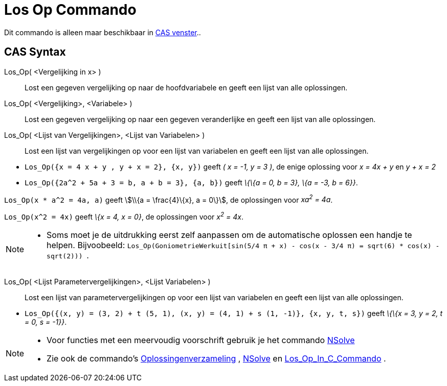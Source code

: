 = Los Op Commando
ifdef::env-github[:imagesdir: /nl/modules/ROOT/assets/images]

Dit commando is alleen maar beschikbaar in xref:/CAS_venster.adoc[CAS venster]..

== CAS Syntax

Los_Op( <Vergelijking in x> )::
  Lost een gegeven vergelijking op naar de hoofdvariabele en geeft een lijst van alle oplossingen.
Los_Op( <Vergelijking>, <Variabele> )::
  Lost een gegeven vergelijking op naar een gegeven veranderlijke en geeft een lijst van alle oplossingen.
Los_Op( <Lijst van Vergelijkingen>, <Lijst van Variabelen> )::
  Lost een lijst van vergelijkingen op voor een lijst van variabelen en geeft een lijst van alle oplossingen.

[EXAMPLE]
====

* `++Los_Op({x = 4 x + y , y + x = 2}, {x, y})++` geeft _( x = -1, y = 3 )_, de enige oplossing voor _x = 4x + y_ en _y
+ x = 2_
* `++Los_Op({2a^2 + 5a + 3 = b, a + b = 3}, {a, b})++` geeft _\{\{a = 0, b = 3}, \{a = -3, b = 6}}_.

====

[EXAMPLE]
====

`++Los_Op(x * a^2 = 4a, a)++` geeft stem:[\\{a = \frac{4}\{x}, a = 0\}], de oplossingen voor _xa^2^ = 4a_.

====

[EXAMPLE]
====

`++Los_Op(x^2 = 4x)++` geeft _\{x = 4, x = 0}_, de oplossingen voor _x^2^ = 4x_.

====

[NOTE]
====

* Soms moet je de uitdrukking eerst zelf aanpassen om de automatische oplossen een handje te helpen. Bijvoobeeld:
`++ Los_Op(GoniometrieWerkuit[sin(5/4 π + x) - cos(x - 3/4 π) = sqrt(6) * cos(x) - sqrt(2))) ++`.

====

Los_Op( <Lijst Parametervergelijkingen>, <Lijst Variabelen> )::
  Lost een lijst van parametervergelijkingen op voor een lijst van variabelen en geeft een lijst van alle oplossingen.

[EXAMPLE]
====

* `++Los_Op({(x, y) = (3, 2) + t (5, 1), (x, y) = (4, 1) + s (1, -1)}, {x, y, t, s})++` geeft _\{\{x = 3, y = 2, t = 0,
s = -1}}_.

====

[NOTE]
====

* Voor functies met een meervoudig voorschrift gebruik je het commando xref:/commands/NSolve.adoc[NSolve]
* Zie ook de commando's xref:/commands/Oplossingenverzameling.adoc[Oplossingenverzameling] ,
xref:/commands/NSolve.adoc[NSolve] en xref:/commands/Los_Op_In_C.adoc[Los_Op_In_C_Commando] .

====

